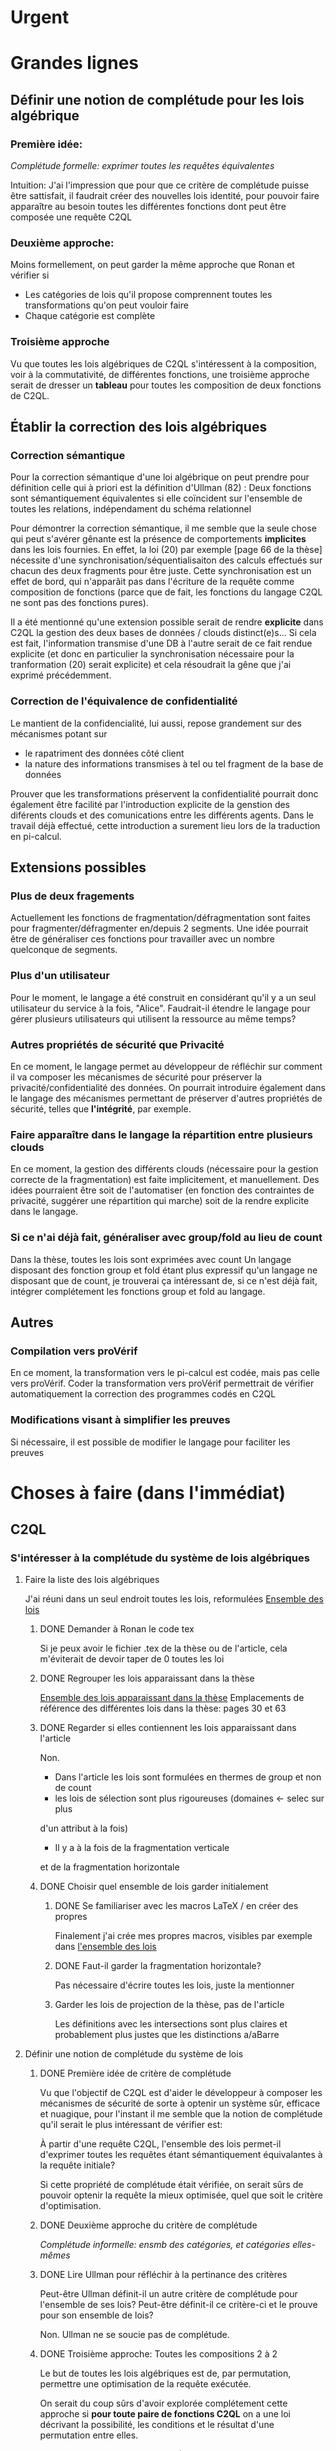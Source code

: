 * Urgent
* Grandes lignes
** Définir une notion de complétude pour les lois algébrique
*** Première idée: 
[[*Première idée de critère de complétude][Complétude formelle: exprimer toutes les requêtes équivalentes]]

Intuition: J'ai l'impression que pour que ce critère de
complétude puisse être sattisfait, il faudrait créer des nouvelles
lois identité, pour pouvoir faire apparaître au besoin toutes les différentes
fonctions dont peut être composée une requête C2QL


*** Deuxième approche:
Moins formellement, on peut garder la même approche que Ronan et vérifier si
+ Les catégories de lois qu'il propose comprennent toutes les transformations
 qu'on peut vouloir faire
+ Chaque catégorie est complète


*** Troisième approche
Vu que toutes les lois algébriques de C2QL s'intéressent à la composition,
voir à la commutativité, de différentes fonctions,
une troisième approche serait de 
dresser un *tableau* pour toutes les composition de deux fonctions de C2QL.


** Établir la correction des lois algébriques
*** Correction sémantique
Pour la correction sémantique d'une loi algébrique on peut prendre
pour définition celle qui à priori est la définition d'Ullman (82) :
Deux fonctions sont sémantiquement équivalentes si elle coïncident
sur l'ensemble de toutes les relations, indépendament du schéma relationnel

Pour démontrer la correction sémantique, il me semble que la seule chose
qui peut s'avérer gênante est la présence de comportements *implicites* dans
les lois fournies. En effet, la loi (20) par exemple [page 66 de la thèse]
nécessite d'une synchronisation/séquentialisaiton des calculs effectués
sur chacun des deux fragments pour être juste.
Cette synchronisation est un effet de bord, qui n'apparâit pas 
dans l'écriture de la requête comme composition de fonctions
(parce que de fait, les fonctions du langage C2QL ne sont pas des fonctions
pures).

Il a été mentionné qu'une extension possible serait de rendre *explicite* 
dans C2QL la gestion des deux bases de données / clouds distinct(e)s...
Si cela est fait, l'information transmise d'une DB à l'autre serait
de ce fait rendue explicite (et donc en particulier la synchronisation
nécessaire pour la tranformation (20) serait explicite) et cela
résoudrait la gêne que j'ai exprimé précédemment.

*** Correction de l'équivalence de confidentialité
Le mantient de la confidencialité, lui aussi, repose grandement
sur des mécanismes potant sur
- le rapatriment des données côté client
- la nature des informations transmises à tel ou tel fragment de la base de données
Prouver que les transformations préservent la confidentialité pourrait donc
également être facilité par l'introduction explicite de la genstion
des diférents clouds et des comunications entre les différents agents.
Dans le travail déjà effectué, cette introduction a surement lieu lors de la traduction
en pi-calcul.


** Extensions possibles

*** Plus de deux fragements
Actuellement les fonctions de fragmentation/défragmentation
sont faites pour fragmenter/défragmenter en/depuis 2 segments.
Une idée pourrait être de généraliser ces fonctions pour
travailler avec un nombre quelconque de segments.


*** Plus d'un utilisateur
Pour le moment, le langage a été construit en considérant qu'il y a
un seul utilisateur du service à la fois, "Alice".
Faudrait-il étendre le langage pour gérer plusieurs utilisateurs qui
utilisent la ressource au même temps?


*** Autres propriétés de sécurité que Privacité
En ce moment, le langage permet au développeur
de réfléchir sur comment il va composer les
mécanismes de sécurité pour préserver la privacité/confidentialité
des données.
On pourrait introduire également dans le langage des mécanismes
permettant de préserver d'autres propriétés de sécurité,
telles que *l'intégrité*, par exemple.


*** Faire apparaître dans le langage la répartition entre plusieurs clouds
En ce moment, la gestion des différents clouds (nécessaire pour la
gestion correcte de la fragmentation) est faite implicitement,
et manuellement.
Des idées pourraient être soit de l'automatiser (en fonction des contraintes
de privacité, suggérer une répartition qui marche) soit de la rendre
explicite dans le langage.


*** Si ce n'ai déjà fait, généraliser avec group/fold au lieu de count
Dans la thèse, toutes les lois sont exprimées avec count
Un langage disposant des fonction group et fold étant plus expressif
qu'un langage ne disposant que de count,
je trouverai ça intéressant de, si ce n'est déjà fait,
intégrer complétement les fonctions group et fold au langage.


** Autres

*** Compilation vers proVérif
En ce moment, la transformation vers le pi-calcul
est codée, mais pas celle vers proVérif.
Coder la transformation vers proVérif
permettrait de vérifier automatiquement la correction
des programmes codés en C2QL


*** Modifications visant à simplifier les preuves
Si nécessaire, il est possible de modifier le langage
pour faciliter les preuves



* Choses à faire (dans l'immédiat)
** C2QL
*** S'intéresser à la complétude du système de lois algébriques
**** Faire la liste des lois algébriques
J'ai réuni dans un seul endroit toutes les lois, reformulées
[[file:lois/ensemble_lois.pdf][Ensemble des lois]]

***** DONE Demander à Ronan le code tex
Si je peux avoir le fichier .tex de la thèse ou de l'article,
cela m'éviterait de devoir taper de 0 toutes les loi

***** DONE Regrouper les lois apparaissant dans la thèse 
[[file:lois/ensemble_lois_these.pdf][Ensemble des lois apparaissant dans la thèse]]
Emplacements de référence des différentes lois dans la thèse: pages 30 et 63


***** DONE Regarder si elles contiennent les lois apparaissant dans l'article
Non.
+ Dans l'article les lois sont formulées en thermes de group et non de count
+ les lois de sélection sont plus rigoureuses (domaines <- selec sur plus
d'un attribut à la fois)
+ Il y a à la fois de la fragmentation verticale 
et de la fragmentation horizontale
***** DONE Choisir quel ensemble de lois garder initialement
****** DONE Se familiariser avec les macros LaTeX / en créer des propres
Finalement j'ai crée mes propres macros, visibles par exemple dans
[[file:lois/ensemble_lois.tex][l'ensemble des lois]]
****** DONE Faut-il garder la fragmentation horizontale?
Pas nécessaire d'écrire toutes les lois, juste la mentionner
****** Garder les lois de projection de la thèse, pas de l'article
Les définitions avec les intersections sont plus claires et probablement
plus justes que les distinctions a/aBarre


**** Définir une notion de complétude du système de lois
***** DONE Première idée de critère de complétude
Vu que l'objectif de C2QL est d'aider le développeur
à composer les mécanismes de sécurité de sorte à optenir un système
sûr, efficace et nuagique, pour l'instant il me semble que la notion de complétude
qu'il serait le plus intéressant de vérifier est:

À partir d'une requête C2QL, l'ensemble des lois
permet-il d'exprimer toutes les requêtes
étant sémantiquement équivalantes à la requête initiale?

Si cette propriété de complétude était vérifiée, on serait sûrs de pouvoir
optenir la requête la mieux optimisée, quel que soit le critère d'optimisation.

***** DONE Deuxième approche du critère de complétude
[[*Deuxième approche:][Complétude informelle: ensmb des catégories, et catégories elles-mêmes]]

***** DONE Lire Ullman pour réfléchir à la pertinance des critères
Peut-être Ullman définit-il un autre critère de complétude pour
l'ensemble de ses lois? Peut-être définit-il ce critère-ci et le
prouve pour son ensemble de lois?

Non. Ullman ne se soucie pas de complétude.

***** DONE Troisième approche: Toutes les compositions 2 à 2
Le but de toutes les lois algébriques est de, par permutation,
permettre une optimisation de la requête exécutée.

On serait du coup sûrs d'avoir explorée complétement
cette approche si *pour toute paire de fonctions C2QL* on
a une loi décrivant la possibilité, les conditions et
le résultat d'une permutation entre elles.

***** DONE Chercher dans Supernova (Univ Rennes 1) article sur la complétude
Le plus proche que j'ai pu trouver est un article d'économie sur
la modélisation mathématique de, grosso modo, le pouvoir d'achat
des ménages..

**** Vérifier si le système de lois vérifie le critère de complétude
***** Pour la première approche: échec 
Le formalisme que j'ai essayé d'introduire pour démontrer la complétude de
manière formelle peut être trouvé ici:
[[file:completude/premiere_tentative.pdf][Première tentative de complétude]]
****** Remarque: c'est aussi une histoire de complétude au sens de la logique! 
En logique, on a des systèmes de déduction qui, opérant sur la syntaxe, permet,
à partir d'un ensemble initial de formules, de déduire d'autres formules.
Lorsqu'on a un système de déduction, on s'intéresse à deux choses:
+ La *correction* du système de déduction
Si on peut déduire une formule F' à partir d'une formule F,
est-ce que F' est conséquence *sémantique* de F?
+ La *complétude* du système de déduction
Si on a une formule F' qui est conséquence sémantique d'une formule F,
peut-on déduire F' à partir de F?

Vouloir démontrer la complétude du système de lois telle que formulée
initialement revient à vouloir montrer qu'avec les régles de déduction
correspondant aux lois algébriques que l'on a, on peut déduire toute
tautologie de l'ensemble de formules vide.

C'est donc aussi un problème de complétude au sens logique du terme.

***** DONE Pour la deuxième approche
Il manque des lois pour le fold, une des lois pour crypt, etc...

***** DONE Pour la troisième approche
 Tableau des lois existant actuellement + \crypt\circ\defrag
[[file:completude/fait.pdf][Etat de la complétude dans la thèse au sens de la troisième approche]]


**** Compléter le système de lois
Ceci sera fait pour la troisième approche,
la première étant probablement impossible et la deuxième
étant contenue dans la troisième.

***** DONE Dresser et *compléter* le tableau de lois de commutation
[[file:completude/nouveau.pdf][Etat actuel de la complétude au sens de la troisième approche]]



*** Remplacer count par group/fold...
**** ... dans les lois
***** DONE Prendre les lois de group de l'article, plutôt que les lois de group
***** DONE ajouter des lois pour le fold
**** DOING dans l'implémentation actuelle de C2QL
Il faudrait aussi le faire, du coup, dans celle de privy


*** Sémantique des fonctions et des formules
**** DONE Définir la sémantique des fonctions utilisées
En justifiant les choix faits, en particulier dans leurs
différences avec ce qui existe actuellement

La définition est faite:
[[file:semantique/definitions.pdf][Définition formelle des fonctions C2QL]]

Il reste à synthétiser les choix qui ont été faits et leurs raisons


**** Démontrer la correction sémantique des lois
La démonstration est en cours:
[[file:demonstrations/demos.pdf][Démonstrations des lois algébriques sur C2QL]]


** ORGanisation
*** DONE Passer mes notes en ORG mode
Fait :-)
[[*Prise de notes][Prise de notes]]


*** DONE Créer un dépôt git
[[https://github.com/SantiagoBautista/stageC2QL.git][Dépôt git du stage]]



* Erreurs trouvées
** Composition de plusieurs projections
(p. 30 de la thèse) Projeter sur plusieurs sous-ensembles
en cascade revient à projeter sur l'intersection, et non sur l'union

Pour la sémantique qu'il donne à \pi_{a_1, ..., a_n},
voir exemple page 29 ou définition page 28

*** Contre-exemple 
Si on considère la relation r suivante
| a_1 | a_2 |
|-----+-----|
| a   |   1 |
| b   |   2 |
son image par $\pi_{a_2}$ est
| a_2 |
|-----|
|   1 |
|   2 |
dont l'image par $\pi_{a_1}$ est la table vide

Ainsi, l'image de r par
$\pi_{a_1} \circ \pi_{a_2}$ est la table vide.

Par contre, l'immage de r par
$\pi_{a_1, a_2}$
est la table r elle-même,
qui est différente de la table vide.

Ainsi donc, la loi (3) à la page 30 de la thèse est fausse.





** Chiffrement et sélection
Dans l'article, pour les lois (14) et (15),
la discussion ne devrait pas porter sur dom(p)\in\P(a)
mais sur dom(p) \cap a = \emptyset
*** En fait, cela a été  corrigé dans la thèse
Mais la formulation de la correction ne me semble pas la bonne


*** Contre-exemple
On prend pour prédicat p 
p: a_1 + a_2 < 10

pour fonction de chiffrement s
s: n |-> n+50

et pour ensemble des attributs chiffrés a
a: {a_1}

Le domaine de p est alors {a_1, a_2}
qui n'est pas une partie de a.
On est donc dans les hypothèses mentionnées
dans l'article pour la loi (14)

On s'intéresse à la relation r
| a_1 | a_2 |
|-----+-----|
|  51 |   2 |

L'image de r par
$\sel_p \circ \decrypt{s}{a_1}$
est la relation
| a_1 | a_2 |
|-----+-----|
|   1 |   2 |

L'image de r par
$\decrypt{s}{a_1} \circ \sel_p$
est la relation vide.

Ainsi donc, la relation (14)
dans l'article est fausse.
(Car la condition donnée n'est pas assez restrictive)

Inversement, la loi (15), qui est là pour être appliquée
lorsque la loi (14) ne s'applique pas, est, dans l'article,
trop restrictive.



** Projection et défragmentation
Si on ne suppose pas que les schémas relationnels
sont disjoints, la quantité de droite peut être définie
sans que la quantité de gauche soit définie.
*** DONE Formuler contre-exemple et l'envoyer à Fatima, Ronan et Mario
[[file:problemes/12p64.pdf][Contre-exemple]]

* Choix dans les définitions
** Définition sémantique de "relation"
Dans un premier temps, j'ai voulu définir une relation juste comme la table de ses valeurs.
Mais cela me posait le problème suivant:
une même relation pouvait correspondre à des schémas relationnels différents...
alors qu'en soit une relation n'a qu'un seul schéma relationnel...

Dans un deuxième temps, j'ai voulu définir une relation comme un couple de
schéma relationnel et de table des valeurs,
mais avec cette définition, la formalisation de ce qu'est une projection n'était pas
naturelle, les attributs n'apparaissant pas vraiment dans la table.

C'est alors que dans un troisième temps j'ai compris l'intérêt de la deuxième définition
d'Ullman: une relation est un ensemble de fonctions.
La notion de fonction encapsule efficacement et synthétiquement à la fois 
cette existence et unicité du schéma relationnel, et cette idée de valeurs.


** Définitions relatives à la jointure et la fragmentation
Les notions intermédiaires que je souhaitait introduire pour la
défragmentation et pour la jointure étant très proches
(unificateur, lieu d'unification, concaténation...)
cela semblait confus de leur donner des noms différents...

C'est pour cela que j'avais choisi de voir la défragmentation comme un cas particulier
de jointure.

Avant de faire marche arrière et de différencier les deux définitions car 
la gestion des identifiants n'est pas la même pour les deux.
*** Problème qui se pose : indentifiants pour les jointures naturelles
Doit-on imposer que l'identifiant fasse partie des attributs communs (égaux)?

A priori non, car on peut vouloir faire une jointure où l'un des membres serait
issu d'un calcul (d'une opération d'agrégation) que l'on voudrait rajouter à l'autre
membre...

Mais alors à l'issue de la jointure on pourrait se retrouver à
+ avoir des identifiants qui n'ont pas de sens vis à vis du reste du système
+ ne pas avoir d'identifiant
+ devoir choisir entre différents identifiants

Une des principales propriétés des identifiant étant qu'ils doivent
être différents pour des lignes 
différentes (et ne provenant pas d'une fragmentation),
j'ai finalement choisis de donner des identifiants frais.

*** Lieu de jonction vs attributs en commun
Si on définit la notion de lieu de jonction,
que faire avec des attributs communs qui n'auraient pas la même valeur?


** Définition de l'aggrégation
Pour l'instant le choix que j'ai fait lorsqu'on regroupe
est de faire apparaître les listes des différentes valeurs
pour les attributs ne faisant pas partie des attributs de regroupement.

Cependant, ceci n'est pas ce que fait SQL:
pour les attributs n'ayant pas servi à regrouper,
SQL ne permet que d'afficher des fonctions sur l'ensemble des valeurs.

Mon approche à moi est plus modulaire/fragmentaire/fonctionnelle
en ce qu'elle permet de raisonner sur les effets de la fonction \group seule
et après de la composer avec les autres fonctions, dont fold notament.

Mais mon approche ne semble pas naturelle: dans la définition sémantique
elle nécessite l'introduction de beaucoup trop de couches de concepts intermédiaires,
dont une que je n'arrive pas à nomer: celle qui construit une ligne du résultat
à partir des valeurs de groupe


** La notion d'équivalence ne me semblait pas bonne, mais elle l'est
En réalité il s'agit de transformations, qui 
(du point de vue d'un ordinateur aveugle)
ne se comportent pas pareil
selon qu'on les applique dans un sens ou dans l'autre.

En effet, dans le cas de join et défrag, defrag \circ \Join
peut toujours être transromé en \Join \circ \defrag, mais 
l'inverse n'est pas toujour vrai.
C'est aussi le cas des lois 3, ...

Non non non, en soit, il y a pour certains lois des sens
pour lesquels il semblerait qu'on peut se passer de la condition..
mais c'est seulement parce qu'on a la condition dans une autre hypothèse
(à savoir "l'expressioin d'origine a du sens") donc
en vrai on est pas vraiment en train de se passer de l'hypothèse...

Donc la notion d'équivalence était bel et bien la bonne


* Choix dans les lois
Les notes ci-après ne sont largement pas complètes,
il faudra que j'y revienne pour lister/synthétiser tous les
choix qui ont été faits et leurs raisons

** Projection et jointure
Puisqu'on passe d'une jointure sur un attribut à une jointure sur un ensemble
d'attributs, 
la condition sur le \alpha devient  \delta_1 \cap \delta_2 \subset \delta \cap \delta'
et est nécessaire pour que le nombre de lignes soit le même (et donc pour que les
résultats puissent être les mêmes)


* Problèmes dans mes définitions
** Définition de la jointure ne correspondait pas avec jointure naturelle
La définition SQL comme la définition d'Ullman (produit cartésien puis filtrage)
concordent entre elles et ma définition ne correspond pas.

Serait-ce finalement une bonne idée de travailler avec le produit cartésien?

J'ai donc modifié ma définition pour qu'il n'y ait pas forcément correspondance
exacte entre les lignes lors d'un join et que ma définition soit SQL-compatible.


** En fait, les schèmas relationnels sont connus
J'ai formulé une partie de mes lois en voulant que les conditions ne portent que sur les fonctions...
mais en soi les schémas relationnels des tables en entrée sont connus, car c'est une donnée statique,
propre au programme en question, et non pas une donnée dynamique qui serait propre au contenu des relations.


** Deux choix à faire
*** Adopte-t-on la définition join = select o x ? Non
Ou alors se restreint-on à une sorte de JOIN LEFT avec
la définition ensembliste?

J'ai choisi la définition ensembliste parce que tout en étant
suffisemment expressive elle permet de faire plus facilement une
démonstration formelle des lois de commutation.


*** Comment faire intervenir défragmentation et jointure?
La défragmentation est vue comme un cas particulier de jointure.


** DONE Les identifiants post-jointure ne sont pas des identifiants
Si on s'amuse à faire des jointures successives et des unions à partir
des mêmes relations de base mais en projetant d'un côté et pas de l'autre,
on peut peut-être arriver à avoir deux lignes différentes qui auraient le même identifiant... :'(

C'est pour ça que j'ai fait le choix de créer des identifiants frais
lors d'une jointure.


* Prise de notes
** Doutes résolus
*** La transformation de requête de base en requête optimisée est-elle automatisée?
Non.
**** Discours actuel
Les transformations à appliquer sont laissées au choix du développeur en
fonction de ce qu'il veut optimiser spécifiquement pour son programme
**** Travail futur
Le développeur pourrait rentrer une liste de priorités de critères à optimiser
pour son programme, et en se basant sur cette liste, le choix
des lois à appliquer pourrait être automatisé, pour aboutir automatiquement
à la requête C2QL optimale.


*** Que vérifie le typage Idris?
Actuellement, le système de typage Idris sert à vérifier
que la composition faite aura un sens au moment de l'exécution
(i.e. elle sert à éviter certaines erreurs de programmation)
 

*** Quelles compilations manquent?
**** La transformation en application concrète exécutable
S'il avait eu le temps, Ronan l'aurait faite en JavaScript pour
le côté client et en Scala pour le côté serveur.


**** La compilation vers proVérif
La compilation vers le pi-calcul a été faite
et il a été expliqué comment compiler vers proVérif, mais
le compilateur vers proVérif n'a pas été codé.


*** L'implémentation actuelle permet-elle de mettre en place des mécanismes de sécurité?
Elle permet de les décrire (c'est le principal but de C2QL)
mais puisque la compilation vers une application concrète n'existe pas
encore, elle ne les mets pas vraiment en place.


*** L'implém actuelle donne-elle de l'assurance?
C'est le but de la transformation vers proVérif, qui n'est pas automatisée


*** Est-il possible d'accéder au livre d'Ullman?
Oui, Ronan me l'a passé.


*** ACHTUNG dans la thèse l'hypothèse est faite que les prédicats s'appliquent à un seul attribut à la fois
Comme c'est le cas dans la loi de permutation de selection et projection,
empruntée à Ullman. (équation 5 page 30)


*** La fragmentation et le rapatriment côté client appelés "cryptographie"?
Oui, car ce sont des techniques rendentant inintelligible...
**** pour la fragmentation,
l'association de données
**** pour le rapatriment côté client,
les données... vis à vis d'un attaquant qui intercepterait les comunications
sur les canaux de comunication


*** Est-il vraiment nécessaire de prouver correction d'un point de vue privacité alors que cc dès que nécessaire?
Justement, lorsque pour une loi algébrique il est question de
prouver la correction d'un point de vue privacité, il s'agit de savoir
si la gestion des fragments / du côté client envisagée
préserve bien les contraintes... MAIS CETTE GESTION EST IMPLICITE


*** L'implémentation en Scala a été abandonnée
Car elle utilisait largement les types dépendants, qui ne sont
pas une notions native au langage ni aisée d'utilisation
en Scala (en effet, pour faire apparaître des types dépendants, il
faudrait forcer le compilateur à calculer des types à la volée en utilisant
les implicits).


*** Est-ce que Ullman définit une sémantique précise?



 Regarder le livre d'Ullman

 Il travaille avec une sémantique basée sur des produits cartésiens de domaines
 (donc sur des tuples).
 Il ne fait qu'évoquer la définition à base de fonctions d'attributs vers valeurs.

 C'est cette deuxième définition, qu'elle ne fait qu'évoquer, que j'ai retenue.




** Doutes / choses à voir
Idris plus adapté car manipule nativement les types dépendants


*** L'implémen actuelle permet-elle de définir une politique de sécurité?
Pas en C2QL, mais à priori oui, en Idris et proVérif
**** DONE regarder comment peuvent être définies les politiques de sécurité en Idris et proVérif
Pas définissables en Idris. Finalement, je n'ai pas regarder ce que c'était que ProVérif


*** DONE Regarder les expérimentations de Ronan 
[[http://www.github.com/rcherrueau/C2QL/tree/master/experimentations][Dossier des expérimentations]]
Je le ferai un jour si j'essai de faire le compilateur concret
Pas pour ce stage


*** Dans cryptDB
Est-ce que la partie "proxy" ne pourrait pas s'exécuter côté client
pour avoir un nuage confidentiel?




*** Avoir plusieurs encodages/chiffrements et séparer les filtres
comme en CryptDB, pourrait-ce être une extension?


*** p.77 => toute fonction autre que décrypt commute avec defrag?
Non, ici le critère de validité se base sur l'hypothèse
que la requête en question a été optenue avec la méthode
suggérée dans la thèse (d'abord version locale, puis 
protection, puis lois).

Il reste cependant à 
**** DONE *vérifier* que toutes les commutations faites avec le defrag peuvent être défaites de façon transparente.
Oui, les lois sont vraiment des lois d'équivalence pouvant s'utiliser dans les deux sens

*** p.78 => mais il peut y avoir un destructeur pour un fragment sans qu'il y en ai pour l'autre, non?
Non. Pas si la requête est sous forme canonique... et qu'il n'y a pas de defrags imbriqués!
**** DONE Est-ce qu'on veut vraiment se limiter au cas où il n'y a pas de defrags imbriqués?
Pour l'instant on le fait :-P

*** p.78: il parle d'un \vee, qui n'apparaît nulle part dans las formules...
**** DONE poser la question
Le 23/06 à 13h30 j'ai rendez-vous avec Ronan, je pourrai lui poser la question
Finalement je ne lui ai pas posé la question, mais c'est pas grave:
Avec 
+ l'automatisation de l'optimiseur
+ la fin des preuves
+ la fin du rapport
+ la fin des modifications à l'implémentation
J'ai assez de choses à faire

** Remarques



*** Le rapatriment des données côté client n'étant pas explicite
les différent mécanismes de préservation de la confidentialité n'ont
pas tous le même statut... (cc n'a pas le même statut que frag ou crypt)
Initialement, ceci est dû au fait qu'on peut le déduire
de la position des constructeurs et des destructeurs


*** On fait apparaître les constructeurs de confidentialité à chaque requête...
pourtant ils doivent être les mêmes pour tout le programme,
pour toutes les requêtes.
** notes personelles


*** zero-knowledge proof
Permet de certifier l'intégrité d'un calcul sans transmission de données

*** notions de Saas, Paas et Iaas
Dans les exemple avec deux fragments, nécessité de louer deux Iaas et un Paas
*** ? filtres de Bloom ?
*** pi-calcul
En bref: lambda-calcul concurrent
*** chiffrement homomorphe
Le chiffrement de Gentry est un 
chiffrement homomorphe total, qui permet tout type d'opérations,
est couteux et demande à ce que le chiffrement soit raffraichit assez
fréquemment. Raffraîchissement long.
Mais il existe de nombreux chiffrements partiellement homomorphes:
**** permettant l'addition
**** permettant la multiplication
Comme ElGamal
**** permettant le test d'égalité
Les chiffrements déterministes en sont un cas particulier
(exemple: AES)
**** préservant l'ordre
*** Lors de la fragmentation verticale
Si dans un fragment une donnée est chiffrée,
la clé peut être stockée dans l'autre fragment.
*** Def loi algébriques
Transformation correcte d'une querry en une autre...
Ici, permutation correcte de deux fonctions
*** Regarder du côté de diVimercati pour la fragmentation verticale
*** Dans le pi-calcul, l'opérateur new
est une restriction car il limite la visibilité des cannaux.
En imposant à un canal d'être frais, nouveau, il 
restreint l'ensemble des processus pouvant s'en servir

*** Attention, la traduction en pi-calcul ne traduit que la communication avec le cloud
et non pas ce que se passe chez chaque acteur
=> au moment de traduire vers proVérif il faudra le prendre en compte,
pour les decrypt, par exemple


* Optimiseur des requêtes
Il y a différentes choses à faire, dont
***** Calculer un schéma à partir d'un schéma et d'une expression C2QL
***** Calcule-t-on toutes les transformations possibles?
***** Comment choisi-t-on entre deux transformations


* Carnet de bord à partir du 12/06
** 12/06
Je vais plutôt commencer à démontrer les lois,
et je finirai d'énoncer les lois pour le fold après

Un des enjeux va être de trouver une façon efficace de régiger
les démonstrations, vu qu'il y en aura plus de 40...

*** Question que je me pose: Comment regrouper/ordoner les lois?
Le regroupement peut se faire par opérateur (proj, selections, ...)
ou par catégorie (qui relève des calculs locaux, qui relève du chiffrement,
qui relève de la comunication entre acteurs...).

Le regroupement par opérateurs me semble plus objectif, mais moins attrayant.

*** Projection et défragmentation
Pour pouvoir passer de droite à gauche dans cette loi, il est 
nécessaire de supposer que les schéma relationnels en entrée ont une intersection vide!

À nouveau deux possibilitées s'offraient à moi:
+ soit je passait d'une notion d'équivalence à une notion de transformation
pour pouvoir avoir dans un sens, une loi qui suppose moins d'hypothèses
+ soit j'impose une hypothèse sur les schémas relationnels en entrée.

À nouveau j'ai conclut que la deuxième possibilité était la meilleure
car de toute façons:
+ Dans le sens où on pourrait se passer de l'hypothèse sur les schémas,
elle est quand-même présente, dans le fait que l'expression écrite soit définie
+ On dispose des schémas relationnels des entrées

(Ce n'est qu'après avoir fait ce raisonnement que je me suis souvenu
que je l'avais déjà fait).

N'empêche,
j'avais pas vu la nécessité de préciser cette hypothèse dans cette loi-là,
donc je vais pouvoir *corriger la loi en question*.

**** Devrais-je informer Ronan, Fatima et Mario de la modif à appliquer à la loi 12? 
Je verrai ça cette après-midi avec Mario.

** 13/06
Aujourd'hui, il serait important d'alterner entre
+ Démonstrations
+ Lois pour le fold
+ Relecture
Je me propose moi-même des blocs de 40 minutes
pour les deux premières activités, et de 20 minutes
pour la troisième.

*** Pour avoir une trace de ce que j'ai fait aujourd'hui
Voir les commits sur le git

*** re-lecture des définitions jusqu'à Agrégation
*** Pour l'intéraction groupe/fold... les deux sens se comportent pareil, malgré ma première impression
Si des éléments sont les mêmes leurs immages par une fonction sont les mêmes également,
mais pour faire la déduction inverse il faut que la fonction en question soit injective.

À cause de ça, l'intéraction entre fold et group (dans le cas où l'attribut reduit
est un des attributs sur lesquels porte le regroupement) ne se comporte pas de la même
façon qu'on aille dans un sens où dans l'autre, car 
dans l'un des deux sens l'hypothèse "f injective" est nécessaire.
Et cette fois ce n'est pas une hypothèse qui soit cachée dans le fait
que les quantités soient définies au départ...

J'ai rien dit... Dans les deux cas on a besoin d'une fonction injective car sinon
dans l'un des deux sens on serait en train d'agrandir les groupes du regroupement,
et dans l'autre sens on serait en train de les réduire.

** 14/06
*** Objectifs de la journée
Démontrer au moins 10 des 36 lois qu'il reste à démontrer
+ Mettre par écrit contre-exemple loi 12 thèse et l'envoyer
*** Problème qu'il faudra résoudre
[[*Les identifiants post-jointure ne sont pas des identifiants][Les identifiants post-jointure ne sont pas des identifiants]]
*** Bilan de la journée
+ La formulation des lois pour le fold est finie :-D
+ Finalement la loi (6) de la thèse est correcte,
mais il faudra adapter la condition aux nouvelles définitions
+ Démonstrations faites: 1 :-/

** 15/06
*** Objectifs de la journée
+ Faire au moins 21 démonstrations xD
+ Commencer à comprendre l'implémentation en Idris

*** Bilan de la journée
**** Correction de la définition de l'agrégation
Les différentes lignes d'un même group n'ont pas à avoir le même identifiant,
sinon la plupart du temps le group ne ferait rient et perdrait de son intérêt.


**** Définition de nom de groupe minimal
Dans les définitions de l'agrégation pour pouvoir parler d'unicité.


**** Harmonisation du nom des résultats dans les démonstrations
Maintenant tous les résultats s'appellent res_1 et res_2,
indépendamment du nombre d'arguments des fonctions considérées.


**** Démonstrations
+ De proj+group
+ De proj+fold_projeté
+ De proj+fold_non_projeté
+ sélection et sélection

** 16/06
*** Objectifs de la journée
**** Finir de corriger def defrag
**** Faire le plus de démonstrations possibles
A l'idéal 30 x)
**** Commencer à comprendre l'implem en IDRIS
*** Bilan de la journée
**** Fin correction defrag
**** Lectures
+ de The morning paper
=> J'ai l'impression que,
avec C2QL, on ne donne pas vraiment accès au
moteur de requêtes vu que justement, lors de la formulation du
programme toutes les requếtes possibles sont déterminées, et
ce n'est pas l'utilisateur comme tel, mais le compilteur en quelque
sorte qui les fait.
Ça c'est un bon point pour la sécurité :)

=> Le chiffrement déterministe, qui est très utile pour certains motifs de requêtes,
peut révéler pas mal d'informations sur les données => Chiffrer quand même la
communication entre les différents acteurs ne me semble pas être en trop..
**** Démonstrations
+ Sélection et défragmentation
+ Sélection et déchiffrement non sélectif
+ Sélection et déchiffrement sélectif
+ Sélection et défragmentation
+ Sélection et agrégation
**** Changement defs
***** Jointure
Pour que la sélection puisse commuter plus facilement,
on se permet de faire disparaître des deux côtés les lignes
n'ayant pas de correspondant dans l'autre table.
***** Attribut
[[*Changer les définitions pour que id ne soit pas un attribut][Changer les définitions pour que id ne soit pas un attribut]]
Je vais spécifier que id ne peut pas être un attribut,
et spécifier au cas par cas quand il peut apparaître avec d'autres
attributs.


**** Questions à se poser au-delà
***** L'optimisation des motifs peut ne pas être sûre car:
Les agents entre lesquels circule l'information et la
quantité d'information qui circule peuvent révéler
quelle est la requête qui est en train de s'

**** Choses à faire qui sont apparues
***** DONE Changer les définitions pour que id ne soit pas un attribut comme les autres
Fait. id est un attribut, mais pas un attribut régulier.
***** DONE Placer la def de chiffrement compatible ailleurs que dans les démos
***** TODO modifier les mentions de c=>p
par c_\alpha => p
**** Remarque: claviers Apple inutilisables dans les systèmes sensibles
La mauvaise détection de quand répéter une touche peut lancer / continuer
des commandes accidentellement, et ça peut avoir comme conséquence,
par exemble, la suprésion accidentelle de fichiers

** 17/06
*** Objectifs de la journée
Déménager x) (C'est un samedi)
*** Bilan de la journée
**** Démonstrations
+ Sélection/réduction
+ Fragmentation et défragmentation

** 19/06
*** Objectifs de la journée
**** Regarder puis ajouter group/fold à l'implémentation hydris
**** Choisir l'extension à faire / la suite du travail
*** Première lecture du code idris
**** Qu'est-ce que privy??
Privy est "l'implémentation" de C2QL en ce sens
qu'elle calcule ce qui arrive concrétement aux schémas,
pour vérifier qu'il n'y a pas d'erreur de composition/typage.

Privy plus expressif que C2QL??

**** Pour rajouter un opérateur
Il faut, AU MOINS 
+ Le rajouter dans la déclaration du type C2QL
+ Le rajouter dans la fonction d'affichage
+ Rajouter le test d'égalité associé
+ Le rajouter dans privy et dans l'interprétation de C2QL en Privy
*** Bilan de la journée
**** Instalation de idris, ghc, gmp, cabal etc
**** Exécution du code idris
Réussie
**** Comparaison des définition formelles avec les definitions idris
La gestion du count dans l'implem ne semble pas 
aborder tous les cas de figure possible.

Je suis en train de
***** comprendre le statut des objets/fonctions tels que DEFRAG
Defrag est le constructeur des objets de son type (cf. case class en Scala)

***** En ce qui concerne proj
+ La projection se fait bien sur un ensemble de termes :D
+ Pour l'instant je n'ai pas l'impression que cet ensemble puisse ne pas être inclu dans le reste :/

**** DONE Vérifier qu'il y a toutes les lois pour enlever les opérateurs qui n'agissent pas

** 20/06 et 21/06
*** Objectifs des journées
**** Définir la prochaine étape
+ Quelle extension faire?
+ Quel est son intérêt de recherche?

[[*Prochaine étape][Prochaine étape]]

**** DONE Poser des questions à Ronan sur son code
Je viens de voir qu'une partie des réponses étaient dans les sections 5/6 de sa thèse,
que je vais donc lire
***** Qu'est-ce que Privy?
***** Qu'est-ce que Hole_ (: Nat -> C2QL) ?
***** Notation auto et notion d'environement

**** Relire/corriger définitions sémantiques
Les principaux changements qui ont été faits 
sont présents [[*Relecture des définitions][ici]]

**** Commencer l'optimiseur de requêtes
Mon but pour l'instant est de le faire en tant que fonction dans Idris


*** Bilan des journées
**** Prochaine étape 
Je vais commencer par faire un programme qui tienne
compte des lois et des préférences du développeur pour
optimiser la requête.

Ceci a été fait pour les requêtes sur des bases de données normales,
mais pas pour les requêtes tenant compte d'une composition
fragmentation verticale / cryptographie.

**** Implémentation C2QL
***** Modification de ce que sont les attributs
La modification pour qu'un attribut puisse être un liste d'attributs
(cf. définition sémantique de group)

***** Introduction du fold et du group

**** Relecture des définitions
***** DONE id pas un identifiant comme les autres
+ ça permet une définition plus propre de "schéma"
+ ça change la définition de S
+ et ça nécessite de rajouter des "régulier(s)" un peu
partout où il y avait écrit "nom(s) d'attribut(s)"
***** DONE valeurs stables par liste
***** DONE assurer l'unicité des identifiants
+ ça change la définition de l'identifiant pour la concaténation
lors de la jointure naturelle
+ et la définition de ligne de groupe pour l'agrégation
+ et ça rajoute une condition à la défragmentation horizontale 

**** Réunion avec Mario

** 22/06
*** Objectifs de la journée
**** Optimiseur de requêtes
***** Dresser un tableau de qu'est-ce qui est optimisé par chaque loi
***** Écrire une fonction schéma
Qui, donnée une expression C2QL et une liste de schémas, en calcule le schéma résultant
**** Compréhension de l'implémentation
Lire les chapitres 6 et 7 de la thèse de Ronan pour comprendre
+ Ce qu'est Privy
+ Les choix qui ont été faits pour l'implémentation
**** Relecture/complétion des démonstration
+ Commenncer à relire les démonstration
+ S'il y a le temps, faire la démonstration suivante

*** Bilan de la journée
**** Compréhension de l'implem / lecture des chaps 6 et 7 de la thèse de Ronan
+ Des exemples sont cités d'erreurs que l'implem idris permet d'éviter
=> [[*Pour reproductibilité: vérifier erreurs evitées][Pour reproductibilité et compréhension: vérifier erreurs evitées]]

+ ADT :: Algebraic Data Type... Pour l'instant j'ai juste l'impression que ce serait
l'équivalent / un cas particulier de Case Class en Scala; à voir

+ total :: Fonction considérant tous les cas dans les pattern matching
et agissant systématiquement sur des structures strictement plus petites
lors des appels récursifs
Dans une définition d'un type (dépendant) toute fonction intervenant dans la
définition du type *doit être totale* ce qui donne une garantie de calculabilité du type
au type-checker

+ Type :: est le type des types
(et est utilisé, entre autres, pour déclarer un type de base)

+ Être paramétré par un type :: revient à prendre un type en paramètre,
donc à être une fonction (et donc, en autres, un type peut être une fonction
{car un type peut être paramétré par un autre})

+ Des accolades :: permettent d'indiquer un type-paramètre comme implicite, pour
que le type-checker le déduise du contexte quand possible

+ Article de Swierstra :: qu'il peut être utile de lire 
The power of pi 2008 ACM
[[file:ThePowerOfPi.pdf][Oury&Swierstra2008]]

+ ACHTUNG Le fait qu'une lettre soit minuscule ou majuscule ::  dans un argument de type change le sens
En effet, les minuscules indiquent par elles mêmes un caractère implicite

**** Modifications à l'implémentation Idris
***** Pourquoi les predicats devraient être paramétrés par un type?
****** DONE Première idée de comment je pourrai le savoir:
Je vais enlever tous les BOOL des pred et regarder si ça marche encore x)

ça fonctionne encore! J'en déduis pour l'instant (jusqu'à demander à Ronan demain)
qu'il n'y en avait pas besoin.

***** DOING Alléger les contraintes sur le domaine du prédicat
En effet, on peut vouloir faire des OR et des AND sur des prédicats ne portant pas
sur les mêmes variables (qui donne pour résultat un prédicat sur l'union des domaines).

Mais surtout, on peut vouloir commuter une sélection sans avoir à changer le prédicat, non?

Je viens de décider que je vais apprendre à me servir d'Idris avant de continuer de modifier le code xD

***** DONE frag ne rend pas une expr C2QL, mais 2.. non?
J'ai créer ma propre implem de "l'ADT" C2QL pour tenir compte de la structure en diamant

**** Apprendtissage d'Idris
Comme suggéré par Ronan, je vais étudier par la réécriture la définition des listes
qui est donnée par le langage (qui, parait-il, utilise les preuves)

*** Choses à faire qui son apparues
**** DONE Pour reproductibilité et compréhension: vérifier erreurs evitées
Déclarer les faux-programmes qui servent d'exemple dans la section 6
 en C2QL et vérifier que ça déclenche bien une erreur de typage
**** DONE Possibilité d'encoder des schémas comme des ensembles
En utilisant, si nécessaire, cette implémentation d'ensembles en Idris
[[https://github.com/jfdm/idris-containers/blob/master/Data/AVL/Set.idr][Implem d'ensembles en Idris, par l'un des développeurs d'Idris]]

Finalment je ne le ferai pas pour le moment.
cf [[*poser la question][raisons à la section "poser la question"]]

(-
Ou plutôt en utilisant Data.Fin? 
[[http://docs.idris-lang.org/en/latest/tutorial/typesfuns.html][cf "The finite sets" here]]
Non, c'est des ensemble canonique, pas des ensembles arbitraires
-)

** 23/06
*** Objectifs de la journée
**** Reproductibilité
Vu que c'est dans Privy et non pas dans C2QL
qu'il faut vérifier la reproductibilité des erreurs pour les mauvaises expressions,
il n'y a pas besoin d'utiliser les Hole_ : Nat -> C2QL    :-D
**** Compréhension du code de Ronan
Réunion à 13h30
**** Tableau d'optimisations effectuées par chaque loi
**** Suite de la lecture des chapitres 6 et 7
*** Choses qu'il restera à faire
**** DONE Modifier frag pour qu'il rende (C2QL, C2QL) et non pas C2QL
*** Bilan de la journée
**** Réproductibilité
+ Les erreurs ne sont lancées que si on formule la requête avec Privy,
et non pas avec C2QL (c'est normal, cf [[*Réunion avec Ronan][Réunion avec Ronan]])

+ FalseEnv1 (corresp ex 2 p105) échouait pour la mauvaise raison
mais il échou correctement après correction :-)

+ FalseEnv2 échouait pour la mauvaise raison, et n'échoue plus après correction :-/

+ falseSpecFragLeft semble échouer correctement,
mais je n'ai pas compris quelle partie de la notation spécifie sur quel fragment s'effectue la deuxième op

+ falseSpecCrypt échou correctement :)

**** Réunion avec Ronan
***** Choses que j'ai compris
****** C2QL is not intended for use, Privy is
C'est Privy qui est fait pour être utilisé pour la description des compositions.
C2QL a été fait pour une utilisation interne à des buts de pi-calcul


****** Le rôle du handler, l'existance et le sens du bind, monades
Handler comme lien avec le monde réel; construction connue

 *bind* comme dans l'exemple
Si x est un IO a 
et f est une a -> IO b
alors 
y <- a
f y
est un IO b, qu'on peut rebinder

Autrement, le >>= fait deux en un: il extrait la partie
intéressante et applique sur ce qu'il a extrait

Et, de façon assez drôle,
le Return (ou Pure) est.. *le point d'entrée* à la monade x)

Car oui, si on défini un bind et un return, ça définit, en Idris, une monade
****** DONE Regarder plus précisément ce qu'est une monade
Ronan conseille de regarder la monade State


****** Le sens du point et du dolar
Le point est vraiment une composition fonctionnelle

Le dolar est un acteur sintaxique pour dire "d'ici jusqu'à la fin, c'est une seule valeur / un seul argument"
Il donne la priorité d'évaluation à ce qui est à droite du dolar


****** Il y a une libraire SQLite pour idris
Faite par
[[https://github.com/david-christiansen/IdrisSqlite][David Christiansen]]


***** En quoi ça change mes objectifs
+ C'est normal que les requêtes fausses exprimées en C2QL ne lèvent pas d'erreur
(car c'est lorsqu'elles sont exprimées en Privy qu'elles lèvent des erreurs)

+ Par contre je devrai être maintenant en mesure de comprendre les erreurs qui doivent
être levées en Privy, et vérifier qu'elles sont bien levées

+ Si un jour je veux implémenter / aider à implémenter concrètement C2QL
[[*Il y a une libraire SQLite pour idris][Il y a une libraire SQLite pour idris]]


***** Miracles que j'ai envie de faire
****** Former un terme Privy à partir d'un terme C2QL
****** Remplacer le plus de dollars possibles par des points
****** Dans C2QL.. Séparer description des tables, des contraintes, et des requêtes?

** 26/06
*** Objectifs de la journée
**** Optimiseur
+ Dresser la liste d'avantages
+ Dresser le tableau d'avantages par lois

**** Faire un schéma explicatif du fonctionnement du code Privy
*** Bilan de la journée
**** Squelette démos
Le fichier de démonstrations a été complété avec toutes les lois
(quitte à, pour la fin, n'avoir que le squelette)
et l'ensemble des lois a été renuméroté,
pour suivre l'ordre du tableau de complétude.

**** Optimiseur
***** Liste des critères
Les critères selon lesquels il faut évaluer les effets des lois sont
+ Augmentation de l'utilisation du cloud (abrégé C)
+ Amélioration du temps de calcul        (abregé T)
+ Diminution de l'utilisation réseau     (abrégé R)

***** Tableau des effets
Le tableau de comment les différentes lois influent sur ces différents critères
est en train d'être dressé:

(Dans ce tableau on considére les effets du passage du membre gauche de la loi
vers le membre droit; le passage inverse ayant les effets opposés.

|      Loi | effets        |
|----------+---------------|
|        1 | +T            |
|        2 | -T            |
|        3 | +C +R         |
|        4 | +C +R         |
|        5 | +C +R +T      |
|        6 | +T            |
|        7 | -T            |
|        8 | Implem proj   |
|        9 | ++T           |
|       10 | +T            |
| 11 et 12 | +T +C +R      |
| 13 et 14 | +T +R +C      |
| 15 et 16 | +T            |
|       17 | -T            |
|       18 | +T            |
|       19 | spé           |
| 20 et 21 | Cons          |
| 22 et 23 | Cons          |
| 24 et 25 | Cons          |
| 26 et 27 | Neutre        |
| 28 et 29 | -T -R +C      |
| 30 et 31 | +C +R -T      |
| 32 et 33 | +C +R         |
|       34 | Neutre        |
|       35 | Spé           |
|       36 | Neutre        |
| 37 et 38 | -C            |
|       39 | +C +R         |
|       40 | +C +T +R      |
|       41 | +C +R         |
|       42 | +C +R ?T      |
|       43 | Impredictible |
|       44 | +T            |
| 45 et 46 | +T            |
|       47 | Dépend        |
|       49 | +T en général |
|       50 | Neutre        |
***** Code idris
J'hésite entre utiliser la monade Privy (qu'il faudrait donc comprendre)
ou essayer d'utiliser plutôt C2QL quittre à refaire le calcul du schéma actuel

** 27/06
*** Objectifs de la journée
**** Code Idris de l'optimiseur
*** Réflexions de la journée
**** Avec structure, mais sans trous
Dans l'ADT C2QL, il y a la traduction de la structure
presque arborescente (en réalité c'est une structure de 
graphe *orienté* connexe acyclique, et non d'arbre)
mais il y a des trous.

Avec les ADT Fonction et Formule,
je veux traduire cette structure presque arborescente,
sans utiliser de trous.

Ce qui nécessite de prendre en compte l'arité des résultats
lors de la construction de la structure.

** 28/06
*** Objectifs de la journée
**** Représentation linéaire de C2QL en tenant compte des diamants
*** Bilan du début de la journée
**** Représentation linéaire de C2QL en tenant compte des diamants
La solution que j'ai trouvé c'est de définir un type pour les diamants
incomplets/ouverts pour pouvoir ainsi les construire avec des constructeurs de type.
*** Nouveaux objectifs de la journée
**** Comprendre ce que sont les monades / la monade Privy
**** Générer les requêtes déduisibles à partir d'une requête
*** Bilan du reste de la journée
**** Lecture code Ronan
***** N'y a-t-il pas une redondance d'informations entre env1 et Delta?
Non. Delta est là pour coder les NOUVEAUX attributs, apparus par l'action de la fonction
en question.

**** Questions à poser à quelqu'un qui connaisse Idris
+ Quelle est la différence entre -> et => ?
  (par exemple [[https://www.idris-lang.org/docs/current/contrib_doc/docs/Data.SortedSet.html][ici]])

+ Comment marchent les 'absurd' et les 'impossible' et à quoi servent-ils?

** 29/06
*** Réunion avec Ronan
**** Pour l'implem de la Monade State: traductions Idris<->Scala
+ Bind est l'equiv Idris du FlatMap de Scala

+ pure est l'équiv Idris de Unit

+ do est l'équiv du for...yield

+ ` let z = ` , mais sans ` in `

+ Les définitions de bind et pure suffisent
pour pouvoir utiliser les do et les let

+ def de Map nécessaire parfois?
Pas en Idris, car déduit de pure et de bind

**** Sens de la double flèche
Ça sert à spécifier des contraintes lors des définitions génériques
(exemple de somme d'une liste à partir de Fold (il faut que le type
soit sommable))

Autre exemple:
Dans l'interface Monad, la méthode bind a le type suivant
(>>=) Monad m => m a -> (a -> m b) -> m b
qui restreint la définition (générique, pourtant) au fait
que m soit puisse être le paramètre d'une monade (donc soit
applicative)
*** Bilan partiel
Pendant ce stage j'ai
+ Posé une définition sémantique des fonctions de C2QL, qui m'a permis de 
  - démontrer certaines lois; ce qui au passage m'a fait
  - corriger des erreurs qu'il y avait dans certaines des lois

+ Complété l'ensemble des lois C2QL, en particulier celles  pour fold et group

+ Reproduit la levée d'erreurs pour des expressions mal formées en C2QL
  - Ce qui m'a permit de m'appercevoir d'une erreur de non-mise-à-jour dans l'un des exemples
  - (Reproduire des résultats de recherche est important en recherche :) )

+ Dressé un tableau d'une première estimation, naïve, des effets des lois sur les différentes ressources

+ Interrogé sur la notion d'équivalence par rapport à une notion de transformation (dans un seul sens)

+ Appris plein de choses dont
  - Comment me servir de Emacs et de ORG-mode

  - Ce que sont les types dépendants et comment m'en servir

  - Ce que sont les monades et comment m'en servir

  - En quoi les types dépendants peuvent être utilisés pour démontrer des prorpriétés.. au sein même du programme!

  - Comment contribuer à un projet sur GitHub
*** Bilan de la journée
**** Réunion avec Ronan
**** Intégration au code de Ronan de la correction de FalseEnv2 et de la simplification des prédicats
**** Établissement du bilan partiel du stage 
Voir [[*Bilan partiel][ci-haut]]
**** Lecture des chapitres 3 et 4 de "Fonctionnal programming in Scala"
+ Possibility of lifthing functions to work with options
+ for comprehension to syntatic-sugarly lifting functions (Particular case of Monad, I guess)
**** Exercices du chapitre 6 de "Fonctionnal programming in Scala" pour comprendre bien les monades
Début des exercices
**** Petit bug dans Idris
Lorsqu'on utilise le REPL, le :let ne fait aucun binding pour des paires
Autrement dit, le code
:let (a,b) = (1,2)
n'échoue pas, mais ne crée pas de bindings non plus
** 30/06
*** Multiples implémentations de monades pour mieux comprendre
[[file:exercices/idris/ch6AsMonad.idr][ch6AsMonad.idr]]
[[file:exercices/idris/state.idr][state.idr]]
[[file:exercices/idris/candyMachine.idr][candyMachine.idr]]
*** Remarques implem exercices chapitre 6 fpinscala
**** En Idris, le with n'est utilisable que lors de la définition d'une fonction
exemple:

natToBin : Nat -> List Bool
natToBin Z = Nil
natToBin k with (parity k)
   natToBin (j + j)     | Even = False :: natToBin j
   natToBin (S (j + j)) | Odd  = True  :: natToBin j
**** Métaphore de la rivière
La construction

do objet1 <- saut1
   _      <- déplacementLatéral
   objet2 <- saut2
   pure $ cogner objet1 objet2

dans une monade State revient à décrire une *coréographie*
qui peut servir soit à
+ Décrire ce qui devrait se passer :: en absence d'erreurs
Dans l'exemple, si je pars d'une position adéquate je pourrai
en effet prendre deux objets et les cogner entre eux, mais si je pars
d'une position inadéquate, je brasserai du vide

+ Être générique :: Dans l'exemple, je peux cogner différentes paires d'objets entre eux en fonction de
l'état duquel je part
** 03/07
*** Commencer à écrire le rapport d'étape
[[file:rapport/rapport.pdf][rapport d'étape en cours d'écriture]]
*** Étudier rapidement les chapitres 10 et 11 de fpinS
[[file:exercices/idris/ch10.idr][Exercices du chapitre 10]]
[[file:exercices/idris/ch11.idr][Exercices du chapitre 11]]
**** Type constructor
synonyme de Type->Type (et donc pas un type en lui-même)
** 04/07
*** Introduction du rapport
** Du 05/07 au 07/07
*** Début de la rédaction du rapport
[[file:rapport/rapport.pdf][Rapport de stage]]

** Du 09/07 au 16/07
*** Semaine d'absence
prévue dans les dates du stage.
Encadrement du camp d'été avec les
louveuteaux-jeannettes de Dinan.
** Du 17/07 au 20/07
Préparation de la présentation
pour le séminaire d'équipe
[[file:presentation/presentation.pdf][Diapositives de la présentation]]
** Du 24/07 au 27/07
*** Suite des démonstrations
*** Liste des choses à faire
**** TODO Revoir lois entre jointure et défragmentation
 + Soit cette commutation ne devrait pas être possible
 + Soit il faut qu'on m'explique qu'est-ce qui arrive
 aux identifiants

**** TODO Copier à l'ens des lois les modifs de frag/crypt-decrypt
